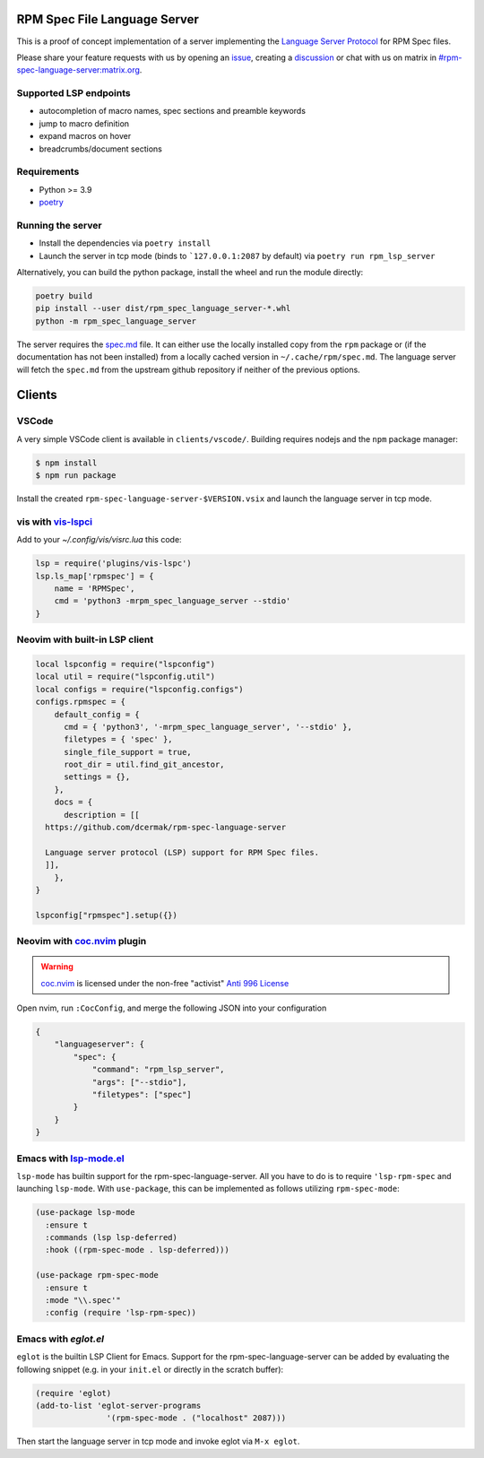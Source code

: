 RPM Spec File Language Server
=============================

|CI Status|  |VSCode CI Status|  |Code Coverage| |Chat on - Matrix|

.. |CI Status| image:: https://github.com/dcermak/rpm-spec-language-server/actions/workflows/ci.yml/badge.svg
   :target: https://github.com/dcermak/rpm-spec-language-server/actions/workflows/ci.yml

.. |VSCode CI Status| image:: https://github.com/dcermak/rpm-spec-language-server/actions/workflows/vscode-extension.yml/badge.svg
   :target: https://github.com/dcermak/rpm-spec-language-server/actions/workflows/vscode-extension.yml

.. |Code Coverage| image:: https://codecov.io/gh/dcermak/rpm-spec-language-server/graph/badge.svg?token=HN0KY22PM1
   :target: https://codecov.io/gh/dcermak/rpm-spec-language-server

.. |Chat on - Matrix| image:: https://img.shields.io/static/v1?label=Chat+on&message=Matrix&color=#32c954&logo=Matrix
   :target: https://matrix.to/#/%23rpm-spec-language-server%3Amatrix.org?via=matrix.org&via=one.ems.host

This is a proof of concept implementation of a server implementing the `Language
Server Protocol <https://microsoft.github.io/language-server-protocol/>`_ for
RPM Spec files.

Please share your feature requests with us by opening an `issue
<https://github.com/dcermak/rpm-spec-language-server/issues/new/choose>`_,
creating a `discussion
<https://github.com/dcermak/rpm-spec-language-server/discussions/new/choose>`_
or chat with us on matrix in `#rpm-spec-language-server:matrix.org
<https://matrix.to/#/%23rpm-spec-language-server%3Amatrix.org?via=matrix.org&via=one.ems.host>`_.


Supported LSP endpoints
-----------------------

- autocompletion of macro names, spec sections and preamble keywords
- jump to macro definition
- expand macros on hover
- breadcrumbs/document sections


Requirements
------------

- Python >= 3.9
- `poetry <https://python-poetry.org/>`_


Running the server
------------------

- Install the dependencies via ``poetry install``
- Launch the server in tcp mode (binds to ```127.0.0.1:2087`` by default) via
  ``poetry run rpm_lsp_server``

Alternatively, you can build the python package, install the wheel and run the
module directly:

.. code-block:: shell-session

   poetry build
   pip install --user dist/rpm_spec_language_server-*.whl
   python -m rpm_spec_language_server

The server requires the `spec.md
<https://raw.githubusercontent.com/rpm-software-management/rpm/master/docs/manual/spec.md>`_
file. It can either use the locally installed copy from the ``rpm`` package or
(if the documentation has not been installed) from a locally cached version in
``~/.cache/rpm/spec.md``. The language server will fetch the ``spec.md`` from
the upstream github repository if neither of the previous options.


Clients
=======


VSCode
------

A very simple VSCode client is available in ``clients/vscode/``. Building
requires nodejs and the ``npm`` package manager:

.. code-block:: shell-session

   $ npm install
   $ npm run package


Install the created ``rpm-spec-language-server-$VERSION.vsix`` and launch
the language server in tcp mode.


vis with `vis-lspci <https://gitlab.com/muhq/vis-lspc>`_
--------------------------------------------------------

Add to your `~/.config/vis/visrc.lua` this code:

.. code-block:: lua

    lsp = require('plugins/vis-lspc')
    lsp.ls_map['rpmspec'] = {
        name = 'RPMSpec',
        cmd = 'python3 -mrpm_spec_language_server --stdio'
    }

Neovim with built-in LSP client
-------------------------------

.. code-block:: lua

  local lspconfig = require("lspconfig")
  local util = require("lspconfig.util")
  local configs = require("lspconfig.configs")
  configs.rpmspec = {
      default_config = {
        cmd = { 'python3', '-mrpm_spec_language_server', '--stdio' },
        filetypes = { 'spec' },
        single_file_support = true,
        root_dir = util.find_git_ancestor,
        settings = {},
      },
      docs = {
        description = [[
    https://github.com/dcermak/rpm-spec-language-server

    Language server protocol (LSP) support for RPM Spec files.
    ]],
      },
  }

  lspconfig["rpmspec"].setup({})

Neovim with `coc.nvim`_ plugin
------------------------------

.. warning::
   `coc.nvim`_ is licensed under the non-free "activist" `Anti 996 License`_

Open nvim, run ``:CocConfig``\, and merge the following JSON into your
configuration

.. code-block:: json

    {
        "languageserver": {
            "spec": {
                "command": "rpm_lsp_server",
                "args": ["--stdio"],
                "filetypes": ["spec"]
            }
        }
    }


Emacs with `lsp-mode.el`_
-------------------------

``lsp-mode`` has builtin support for the rpm-spec-language-server. All you have
to do is to require ``'lsp-rpm-spec`` and launching ``lsp-mode``. With
``use-package``, this can be implemented as follows utilizing ``rpm-spec-mode``:

.. code-block:: lisp

   (use-package lsp-mode
     :ensure t
     :commands (lsp lsp-deferred)
     :hook ((rpm-spec-mode . lsp-deferred)))

   (use-package rpm-spec-mode
     :ensure t
     :mode "\\.spec'"
     :config (require 'lsp-rpm-spec))


Emacs with `eglot.el`
---------------------

``eglot`` is the builtin LSP Client for Emacs. Support for the
rpm-spec-language-server can be added by evaluating the following snippet
(e.g. in your ``init.el`` or directly in the scratch buffer):

.. code-block:: lisp

   (require 'eglot)
   (add-to-list 'eglot-server-programs
                  '(rpm-spec-mode . ("localhost" 2087)))


Then start the language server in tcp mode and invoke eglot via ``M-x eglot``.

.. _coc.nvim: https://github.com/neoclide/coc.nvim

.. _Anti 996 License: https://github.com/neoclide/coc.nvim/blob/master/LICENSE.md

.. _lsp-mode.el: https://emacs-lsp.github.io/lsp-mode/
